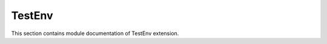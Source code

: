.. _module_ext_testenv:

TestEnv
=======

This section contains module documentation of TestEnv extension.